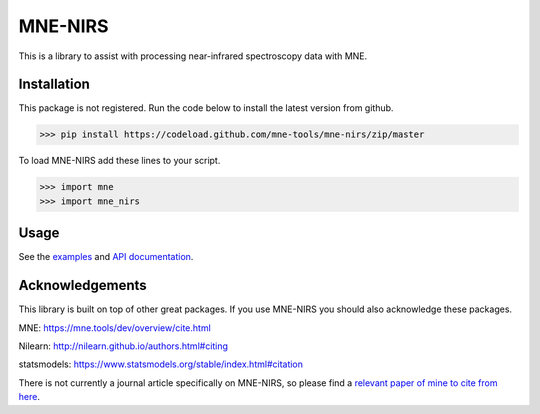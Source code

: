 .. project-template documentation master file, created by
   sphinx-quickstart on Mon Jan 18 14:44:12 2016.
   You can adapt this file completely to your liking, but it should at least
   contain the root `toctree` directive.

MNE-NIRS
========

This is a library to assist with processing near-infrared spectroscopy data with MNE.



Installation
------------

This package is not registered. Run the code below to install the latest
version from github.

.. code:: bash

    >>> pip install https://codeload.github.com/mne-tools/mne-nirs/zip/master


To load MNE-NIRS add these lines to your script.

.. code:: python

    >>> import mne
    >>> import mne_nirs


Usage
-----

See the `examples <auto_examples/index.html>`_ and `API documentation <api.html>`_.


Acknowledgements
----------------

This library is built on top of other great packages. If you use MNE-NIRS you should also acknowledge these packages.

MNE: https://mne.tools/dev/overview/cite.html

Nilearn: http://nilearn.github.io/authors.html#citing

statsmodels: https://www.statsmodels.org/stable/index.html#citation

There is not currently a journal article specifically on MNE-NIRS, so please find a
`relevant paper of mine to cite from here <https://scholar.google.com/citations?user=LngqH5sAAAAJ&hl=en>`_.
